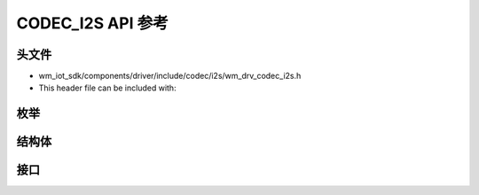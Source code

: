 .. _label_api_codec_i2s:

CODEC_I2S API 参考
========================

头文件
-----------

- wm_iot_sdk/components/driver/include/codec/i2s/wm_drv_codec_i2s.h
- This header file can be included with:

.. code-block:: c
   :emphasize-lines: 1

   #include "wm_drv_codec_i2s.h"

枚举
------------------

.. doxygengroup:: WM_DRV_I2S_CODEC_Enumerations
    :project: wm-iot-sdk-apis
    :content-only:

结构体
------------------

.. doxygengroup:: WM_DRV_I2S_CODEC_Structures
    :project: wm-iot-sdk-apis
    :content-only:
    :members:

接口
------------------

.. doxygengroup:: WM_DRV_I2S_CODEC_Functions
    :project: wm-iot-sdk-apis
    :content-only:

